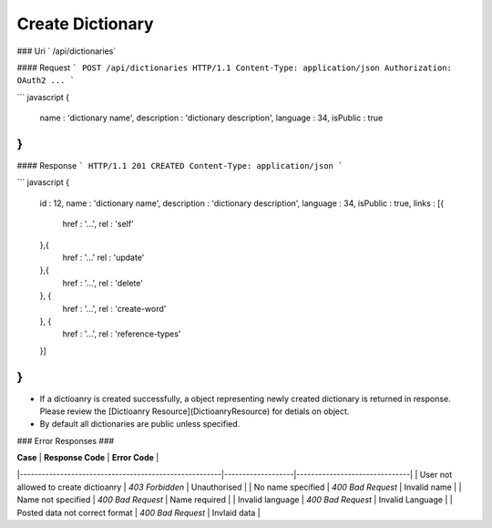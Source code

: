 ..  index:: requests; Dictionary, CreateDictionary

Create Dictionary
=====================

### Uri 
` /api/dictionaries`

#### Request
```
POST /api/dictionaries HTTP/1.1
Content-Type: application/json
Authorization: OAuth2 ...
```

``` javascript
{
    name : 'dictionary name',
    description : 'dictionary description',
    language : 34,
    isPublic : true
}
```

#### Response
```
HTTP/1.1 201 CREATED
Content-Type: application/json
```

``` javascript
{
    id : 12,
    name : 'dictionary name',
    description : 'dictionary description',
    language : 34,
    isPublic : true,
    links : [{
        href : '...',
        rel : 'self'
    },{
        href : '...'
        rel : 'update'
    },{
        href : '...',
        rel : 'delete'
    }, {
        href : '...',
        rel : 'create-word'
    }, {
        href : '...',
        rel : 'reference-types'
    }]
}
```

- If a dictioanry is created successfully, a object representing newly created dictionary is returned in response. Please review the [Dictioanry Resource](DictioanryResource) for detials on object.

- By default all dictionaries are public unless specified.

### Error Responses ###

| **Case**                                              | **Response Code** |      **Error Code**           |
|-------------------------------------------------------|-------------------|-------------------------------|
| User not allowed to create dictioanry                 | `403 Forbidden`   | Unauthorised                  |
| No name specified                                     | `400 Bad Request` | Invalid name                  |
| Name not specified                                    | `400 Bad Request` | Name required                 |
| Invalid language                                      | `400 Bad Request` | Invalid Language              |
| Posted data not correct format                        | `400 Bad Request` | Invlaid data                  |
